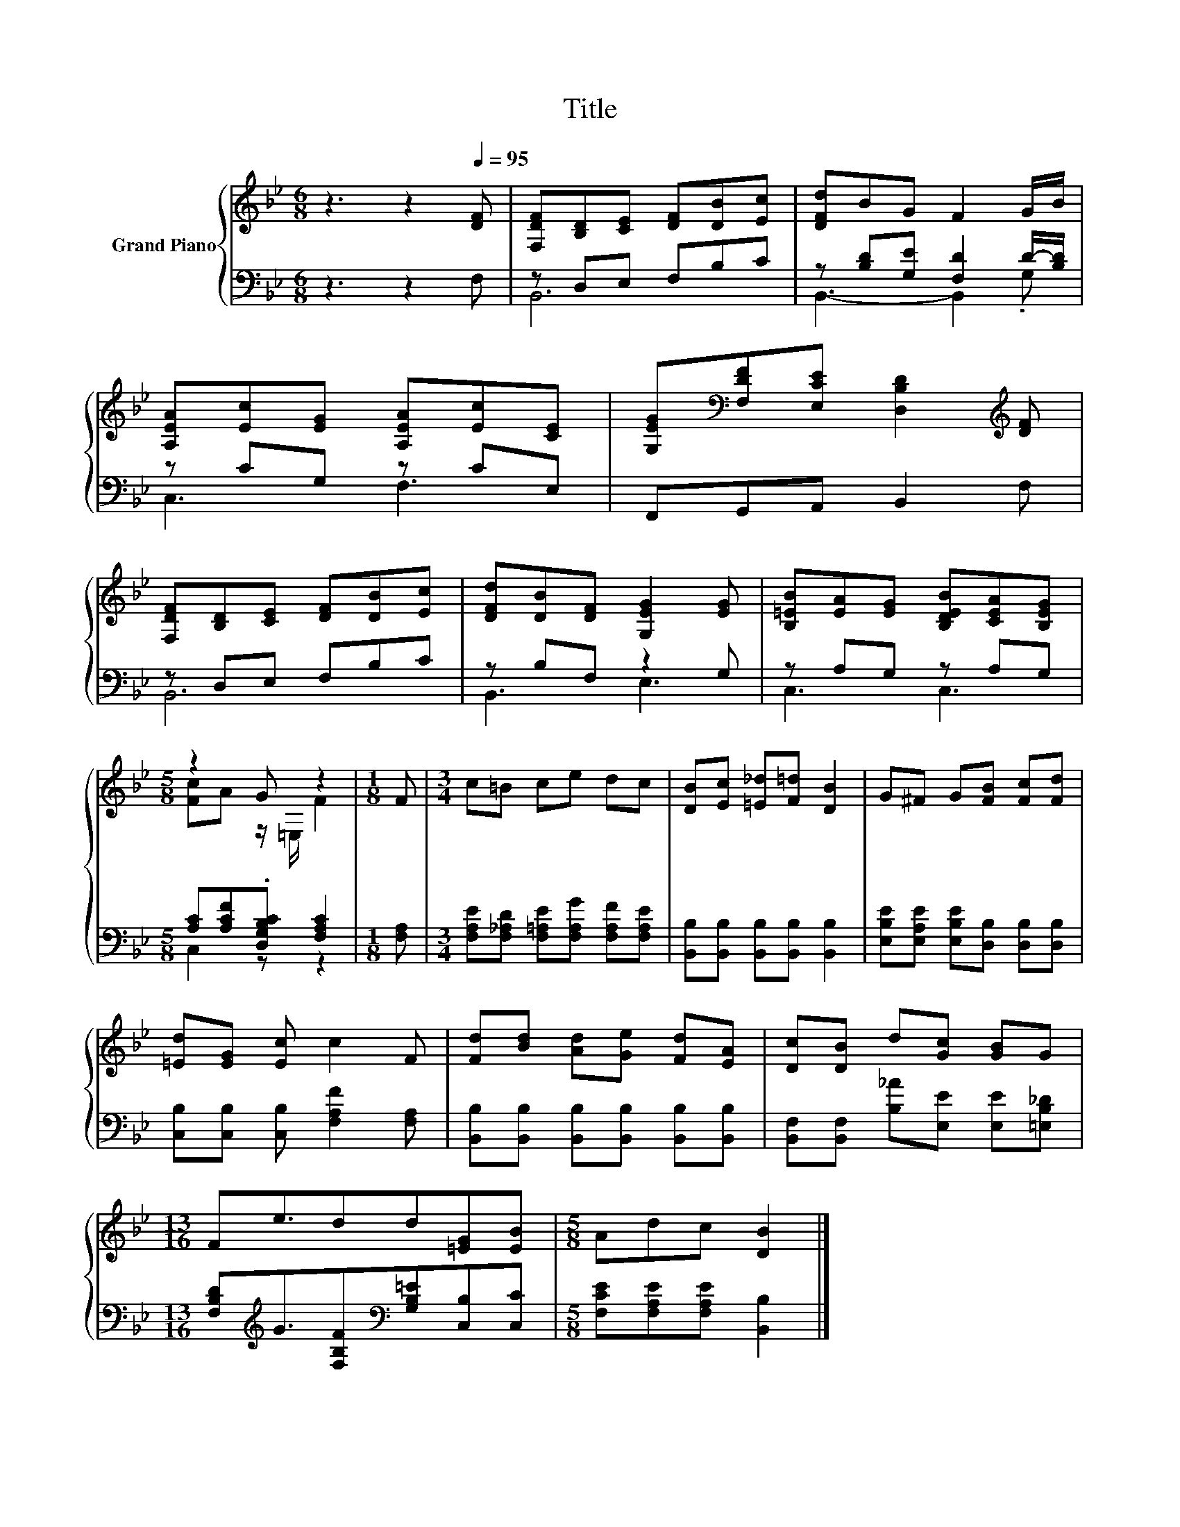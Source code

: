 X:1
T:Title
%%score { ( 1 4 ) | ( 2 3 ) }
L:1/8
M:6/8
K:Bb
V:1 treble nm="Grand Piano"
V:4 treble 
V:2 bass 
V:3 bass 
V:1
 z3 z2[Q:1/4=95] [DF] | [F,DF][B,D][CE] [DF][DB][Ec] | [DFd]BG F2 G/B/ | %3
 [A,EA][Ec][EG] [A,EA][Ec][CE] | [G,EG][K:bass][F,DF][E,CE] [D,B,D]2[K:treble] [DF] | %5
 [F,DF][B,D][CE] [DF][DB][Ec] | [DFd][DB][DF] [G,EG]2 [EG] | [B,=EB][EA][EG] [B,DEB][CEA][B,EG] | %8
[M:5/8] z2 G z2 |[M:1/8] F |[M:3/4] c=B ce dc | [DB][Ec] [=E_d][F=d] [DB]2 | G^F G[FB] [Fc][Fd] | %13
 [=Ed][EG] [Ec] c2 F | [Fd][Bd] [Ad][Ge] [Fd][EA] | [Dc][DB] d[Gc] [GB]G | %16
[M:13/16] Fe3/2dd[=EG][EB] |[M:5/8] Adc [DB]2 |] %18
V:2
 z3 z2 F, | z D,E, F,B,C | z [B,D][G,E] [F,D]2 D/-[B,D]/ | z CG, z CE, | F,,G,,A,, B,,2 F, | %5
 z D,E, F,B,C | z B,F, z2 G, | z A,G, z A,G, |[M:5/8] [A,C][A,CF].[D,G,B,C] [F,A,C]2 | %9
[M:1/8] [F,A,] |[M:3/4] [F,A,E][F,_A,D] [F,=A,E][F,A,G] [F,A,F][F,A,E] | %11
 [B,,B,][B,,B,] [B,,B,][B,,B,] [B,,B,]2 | [E,B,E][E,A,E] [E,B,E][D,B,] [D,B,][D,B,] | %13
 [C,B,][C,B,] [C,B,] [F,A,F]2 [F,A,] | [B,,B,][B,,B,] [B,,B,][B,,B,] [B,,B,][B,,B,] | %15
 [B,,F,][B,,F,] [B,_A][E,E] [E,E][=E,B,_D] | %16
[M:13/16] [F,B,D][K:treble]G3/2[F,B,F][K:bass][G,B,=E][C,B,][C,C] | %17
[M:5/8] [F,CE][F,A,E][F,A,E] [B,,B,]2 |] %18
V:3
 x6 | B,,6 | B,,3- B,,2 .G, | C,3 F,3 | x6 | B,,6 | B,,3 E,3 | C,3 C,3 |[M:5/8] C,2 z z2 | %9
[M:1/8] x |[M:3/4] x6 | x6 | x6 | x6 | x6 | x6 |[M:13/16] x[K:treble] x5/2[K:bass] x3 | %17
[M:5/8] x5 |] %18
V:4
 x6 | x6 | x6 | x6 | x[K:bass] x4[K:treble] x | x6 | x6 | x6 |[M:5/8] [Fc]A z/ =E,/ F2 |[M:1/8] x | %10
[M:3/4] x6 | x6 | x6 | x6 | x6 | x6 |[M:13/16] x13/2 |[M:5/8] x5 |] %18

